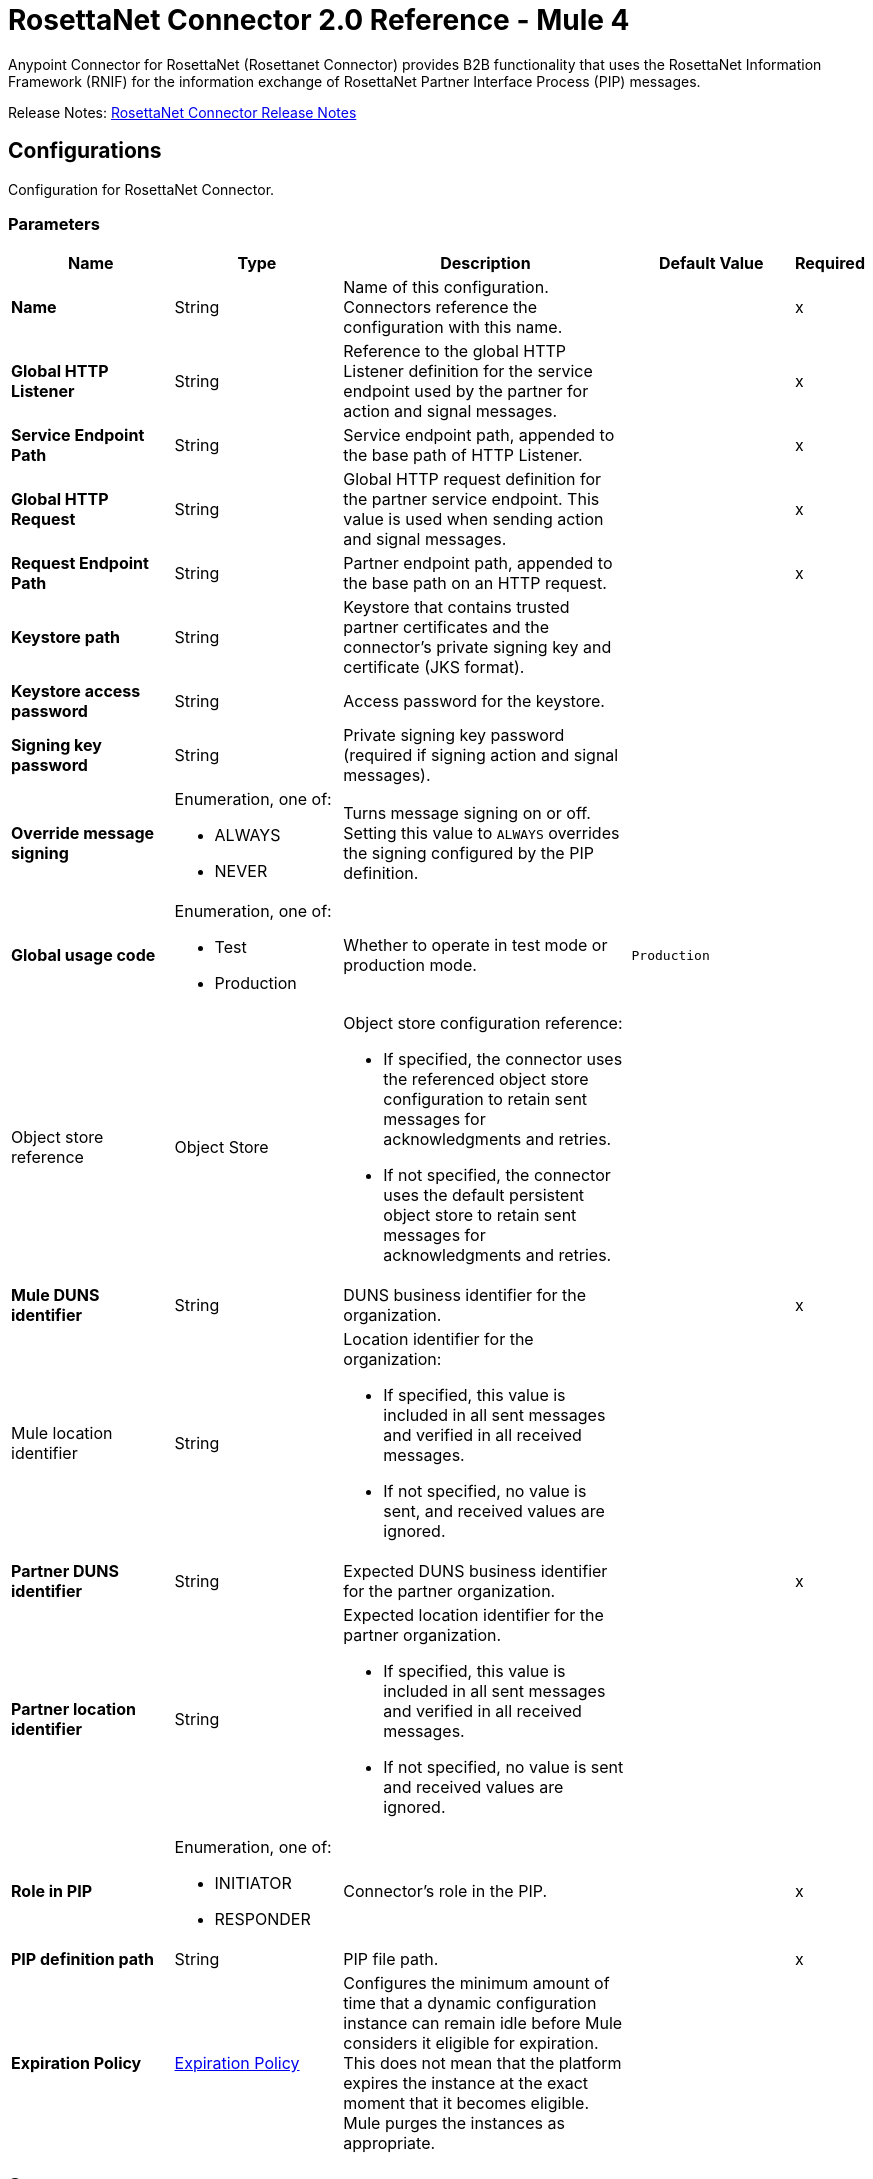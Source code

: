 = RosettaNet Connector 2.0 Reference - Mule 4

Anypoint Connector for RosettaNet (Rosettanet Connector) provides B2B functionality that uses the RosettaNet Information Framework (RNIF) for the information exchange of RosettaNet Partner Interface Process (PIP) messages.

Release Notes: xref:release-notes::connector/rosettanet-connector-release-notes-mule-4.adoc[RosettaNet Connector Release Notes]

[[config]]
== Configurations

Configuration for RosettaNet Connector.

=== Parameters
[%header,cols="20s,20a,35a,20a,5a"]
|===
| Name | Type | Description | Default Value | Required
|Name | String | Name of this configuration. Connectors reference the configuration with this name. | | x
| Global HTTP Listener a| String |  Reference to the global HTTP Listener definition for the service endpoint used by the partner for action and signal messages.|  | x
| Service Endpoint Path a| String | Service endpoint path, appended to the base path of HTTP Listener.|  | x
| Global HTTP Request a| String |  Global HTTP request definition for the partner service endpoint. This value is used when sending action and signal messages. |  | x
| Request Endpoint Path a| String |  Partner endpoint path, appended to the base path on an HTTP request. |  | x
| Keystore path a| String |  Keystore that contains trusted partner certificates and the connector's private signing key and certificate (JKS format).|  |
| Keystore access password a| String |  Access password for the keystore. |  |
| Signing key password a| String |  Private signing key password (required if signing action and signal messages). |  |
| Override message signing a| Enumeration, one of:

** ALWAYS
** NEVER |  Turns message signing on or off. Setting this value to `ALWAYS` overrides the signing configured by the PIP definition. |  |
| Global usage code a| Enumeration, one of:

** Test
** Production | Whether to operate in test mode or production mode.|  `Production`|
a| Object store reference a| Object Store |  Object store configuration reference:

* If specified, the connector uses the referenced object store configuration to retain sent messages for acknowledgments and retries.
* If not specified, the connector uses the default persistent object store to retain sent messages for acknowledgments and retries. 
|  |
| Mule DUNS identifier a| String |  DUNS business identifier for the organization. |  | x
a| Mule location identifier a| String |  Location identifier for the organization:

*  If specified, this value is included in all sent messages and verified in all received messages. 
* If not specified, no value is sent, and received values are ignored. |  |
| Partner DUNS identifier a| String |  Expected DUNS business identifier for the partner organization.|  | x
| Partner location identifier a| String |  Expected location identifier for the partner organization. 

* If specified, this value is included in all sent messages and verified in all received messages. 
* If not specified, no value is sent and received values are ignored. |  |
| Role in PIP a| Enumeration, one of:

** INITIATOR
** RESPONDER |  Connector's role in the PIP. |  | x
| PIP definition path a| String |  PIP file path.|  | x
| Expiration Policy a| <<ExpirationPolicy>> |  Configures the minimum amount of time that a dynamic configuration instance can remain idle before Mule considers it eligible for expiration.
This does not mean that the platform expires the instance at the exact moment that it becomes eligible. Mule purges the instances as appropriate.|  |
|===

== Sources
* <<actionSource>>
* <<completionSource>>

[[actionSource]]
=== Action source
`<rosetta:action-source>`

==== Parameters
[%header,cols="20s,20a,35a,20a,5a"]
|===
| Name | Type | Description | Default Value | Required
| Configuration | String | Name of the configuration to use. | | x
| Primary Node Only a| Boolean |  Determines whether to execute this source on only the primary node when running Mule instances in a cluster.|  |
| Streaming Strategy a| * <<repeatable-in-memory-stream>>
* <<repeatable-file-store-stream>>

* <<non-repeatable-stream>> |  Configures how Mule processes streams. By default, Mule uses repeatable streams. |  |
| Redelivery Policy a| <<RedeliveryPolicy>> |  Configures a policy for processing the redelivery of the same message. |  |
|===

==== Output
[%autowidth.spread]
|===

|Type |Binary
| Attributes Type a| <<MessageAttributes>>
|===

==== For Configurations
* <<config>>

[[completionSource]]
=== Completion source
`<rosetta:completion-source>`

==== Parameters
[%header,cols="20s,20a,35a,20a,5a"]
|===
| Name | Type | Description | Default Value | Required
| Configuration | String | Name of the configuration to use. | | x
| Primary Node Only a| Boolean |  Whether this source should be executed only on the primary node when running in a cluster. |  |
| Redelivery Policy a| <<RedeliveryPolicy>> | Configures a policy for processing the redelivery of the same message.   |  |
|===

==== Output
[%autowidth.spread]
|===
|Type |<<Completion>>
| Attributes Type a| <<MessageAttributes>>
|===

==== For Configurations
* <<config>>

== Operations
* <<sendAction>>

[[sendAction]]
=== Send Action
`<rosetta:send-action>`

Transmits the relevant electronic document to a trading partner. 

==== Parameters
[%header,cols="20s,20a,35a,20a,5a"]
|===
| Name | Type | Description | Default Value | Required
| Configuration | String | Name of the configuration to use. | | x
| Initiating action a| <<ReplyAttributes>> | Lists the reply attributes to send inside the Service header in the MIME message.|  |
| Content a| Binary | Contents of the business document being exchanged between trading partners.  |  `#[payload]` |
| Streaming Strategy a| * <<repeatable-in-memory-stream>>
* <<repeatable-file-store-stream>>
* <<non-repeatable-stream>> |  Configures how Mule processes streams. By default, Mule uses repeatable streams.|  |
| Target Variable a| String |  Name of the variable that stores the operation's output. |  |
| Target Value a| String |  Expression that evaluates the operation’s output. The outcome of the expression is stored in the *Target Variable* field.|  `#[payload]` |
|===

==== Output
[%autowidth.spread]
|===
|Type |Binary
| Attributes Type a| <<MessageAttributes>>
|===

==== For Configurations
* <<config>>

==== Throws
* ROSETTA:WRITE
* ROSETTA:CONFIGURATION
* ROSETTA:PARSE
* ROSETTA:UNKNOWN

== Object Types

[[Completion]]
=== Completion

Completion status and details for the *Completion source* source.

[%header,cols="20s,25a,30a,15a,10a"]
|===
| Field | Type | Description | Default Value | Required
| Completion Code a| Enumeration, one of:

** SUCCESS
** FAILURE
** EXCEPTION a| Type of completion for the action message. Valid values are:

*** SUCCESS: An acknowledgment signal was received from the partner.
*** EXCEPTION: An exception signal was received from the partner.
*** FAILURE: No response signal was received from the partner after the number of transmission attempts defined in the PIP configuration. |  | x
| Exception Detail a| <<ExceptionDetail>> | Details of the received exception signal. Present if the completion code is `EXCEPTION`. |  |
| Mime Data a| Binary | Received MIME signal message provided to the application in support of signed acknowledgment signals. Present if the completion code is `SUCCESS` or `EXCEPTION`. |  |
|===

[[ExceptionDetail]]
=== Exception Detail

Details of the received exception signal.

[%header,cols="20s,25a,30a,15a,10a"]
|===
| Field | Type | Description | Default Value | Required
| Exception Code a| String | Error code. |  | x
| Exception Error Description a| String | Error description.
 |  | x
| Exception Component Code a| String | Code that identifies the transaction for which the error occurred. |  | x
| Exception Type a| String | Error category. |  | x
|===

[[ExpirationPolicy]]
=== Expiration Policy

Configures an expiration policy strategy.

[%header,cols="20s,25a,30a,15a,10a"]
|===
| Field | Type | Description | Default Value | Required
| Max Idle Time a| Number | Configures the maximum amount of time that a dynamic configuration instance can remain idle before Mule considers it eligible for expiration. |  |
| Time Unit a| Enumeration, one of:

** NANOSECONDS
** MICROSECONDS
** MILLISECONDS
** SECONDS
** MINUTES
** HOURS
** DAYS | A time unit that qualifies *Max Idle Time*. |  |
|===

[[MessageAttributes]]
=== Message Attributes

Output of the *Action source* source, *Completion source* source, or *Send Action* operation.

[%header,cols="20s,25a,30a,15a,10a"]
|===
| Field | Type | Description | Default Value | Required
| Message Id a| String | Unique identifier of the message. |  | x
| Partner Business Id a| String | Unique identifier of the trading partner. |  | x
| Partner Location Id a| String | Identifier that represents the trading partner's location. |  | x
| Reply Attributes a| <<ReplyAttributes>> | Identifier values used when generating an action message in reply to another action. The *Action source* source sets this value. |  | x
| Mime Data a| Binary | MIME action or signal message, including the signature, if signing is used. The app supplies this value to
 support non-repudiation. |  | x
| Acknowledge Data a| Binary | MIME acknowledgment signal returned to the sender, including the signature, if signing is used. The *Action source* source sets this value. |  | x
|===

[non-repeatable-stream]
=== Non-repeatable Stream

Disables the repeatable stream functionality and uses non-repeatable streams to have less performance overhead, memory use, and cost.

[[reconnect]]
=== Reconnect

Configures a standard reconnection strategy, which specifies how often to reconnect and how many reconnection attempts the connector source or operation can make.

[%header%autowidth.spread]
|===
| Field | Type | Description | Default Value | Required
| Frequency a| Number | How often in milliseconds to reconnect. | |
| Count a| Number | How many reconnection attempts to make. | |
| blocking |Boolean |If `false`, the reconnection strategy runs in a separate, non-blocking thread. |`true` |
|===

[[reconnect-forever]]
=== Reconnect Forever

Configures a forever reconnection strategy by which the connector source or operation attempts to reconnect at a specified frequency for as long as the Mule app runs.

[%header%autowidth.spread]
|===
| Field | Type | Description | Default Value | Required
| Frequency a| Number | How often in milliseconds to reconnect. | |
| blocking |Boolean |If false, the reconnection strategy runs in a separate, non-blocking thread. |`true` |
|===

[[RedeliveryPolicy]]
=== Redelivery Policy

Configures the redelivery policy for executing requests that generate errors. You can add a redelivery policy to any source in a flow.

[%header,cols="20s,25a,30a,15a,10a"]
|===
| Field | Type | Description | Default Value | Required
| Max Redelivery Count a| Number | Maximum number of times that a message can be redelivered and processed unsuccessfully before triggering a `process-failed-message`. |  |
| Use Secure Hash a| Boolean | Whether to use a secure hash algorithm to identify a redelivered message. |  |
| Message Digest Algorithm a| String | Secure hashing algorithm to use if *Use Secure Hash* is `true`. If the payload of the message is a Java object, Mule ignores this value and returns the value that the payload’s `hashCode()` returned. | `SHA-256` |
| Id Expression a| String | One or more expressions that determine when a message was redelivered. This property can be set only if *Use Secure Hash* is `false`. |  |
| Object Store a| Object Store | Configures the object store that stores the redelivery counter for each message. |  |
|===

[[repeatable-file-store-stream]]
=== Repeatable File Store Stream

Configures the repeatable file-store streaming strategy by which Mule keeps a portion of the stream content in memory. If the stream content is larger than the configured buffer size, Mule backs up the buffer’s content to disk and then clears the memory.

[%header,cols="20s,25a,30a,15a,10a"]
|===
| Field | Type | Description | Default Value | Required
| Max In Memory Size a| Number a| Maximum amount of memory that the stream can use for data. If the amount of memory exceeds this value, Mule buffers the content to disk. To optimize performance:

* Configure a larger buffer size to avoid the number of times Mule needs to write the buffer on disk. This increases performance, but it also limits the number of concurrent requests your application can process, because it requires additional memory.
* Configure a smaller buffer size to decrease memory load at the expense of response time. |  |
| Buffer Unit a| Enumeration, one of:

** BYTE
** KB
** MB
** GB | Unit for *Max In Memory Size*. |  |
|===

[[repeatable-in-memory-stream]]
=== Repeatable In Memory Stream

Configures the in-memory streaming strategy by which the request fails if the data exceeds the maximum buffer size. Always run performance tests to find the optimal buffer size for your specific use case.

[%header,cols="20s,25a,30a,15a,10a"]
|===
| Field | Type | Description | Default Value | Required
| Initial Buffer Size a| Number | Initial amount of memory to allocate to the data stream. If the streamed data exceeds this value, the buffer expands by *Buffer Size Increment*, with an upper limit of *Max Buffer Size* value. |  |
| Buffer Size Increment a| Number | Amount by which the buffer size expands if it exceeds its initial size. Setting a value of `0` or lower specifies that the buffer can't expand.|  |
| Max Buffer Size a| Number | Maximum size of the buffer. If the buffer size exceeds this value, Mule raises a `STREAM_MAXIMUM_SIZE_EXCEEDED` error. A value of less than or equal to `0` means no limit.|  |
| Buffer Unit a| Enumeration, one of:

** BYTE
** KB
** MB
** GB | Unit for the *Initial Buffer Size*, *Buffer Size Increment*, and *Max Buffer Size* fields. |  |
|===

[[ReplyAttributes]]
=== Reply Attributes

Configures the values used when generating an action message in reply to another action.

[%header,cols="20s,25a,30a,15a,10a"]
|===
| Field | Type | Description | Default Value | Required
| Message Id a| String | Identifier of the message associated with the reponse. |  | x
| Action Id a| String | Identifier that indicates the type of respone. |  | x
| Pip Instance Id a| String | Identifier associated with an instance of a PIP. |  | x
|===

== See Also

* xref:connectors::introduction/introduction-to-anypoint-connectors.adoc[Anypoint Connectors Overview]
* https://help.mulesoft.com[MuleSoft Help Center]
